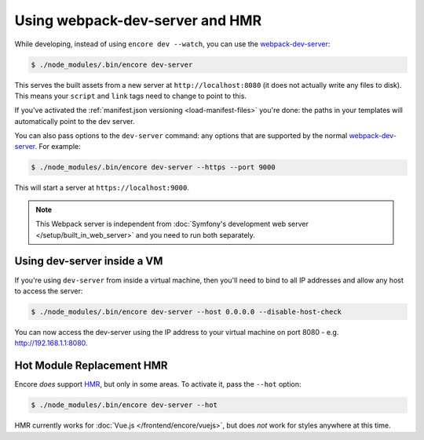 Using webpack-dev-server and HMR
================================

While developing, instead of using ``encore dev --watch``, you can use the
`webpack-dev-server`_:

.. code-block:: terminal

    $ ./node_modules/.bin/encore dev-server

This serves the built assets from a new server at ``http://localhost:8080`` (it does
not actually write any files to disk). This means your ``script`` and ``link`` tags
need to change to point to this.

If you've activated the :ref:`manifest.json versioning <load-manifest-files>`
you're done: the paths in your templates will automatically point to the dev server.

You can also pass options to the ``dev-server`` command: any options that are supported
by the normal `webpack-dev-server`_. For example:

.. code-block:: terminal

    $ ./node_modules/.bin/encore dev-server --https --port 9000

This will start a server at ``https://localhost:9000``.

.. note::

    This Webpack server is independent from
    :doc:`Symfony's development web server </setup/built_in_web_server>` and
    you need to run both separately.

Using dev-server inside a VM
----------------------------

If you're using ``dev-server`` from inside a virtual machine, then you'll need
to bind to all IP addresses and allow any host to access the server:

.. code-block:: terminal

    $ ./node_modules/.bin/encore dev-server --host 0.0.0.0 --disable-host-check

You can now access the dev-server using the IP address to your virtual machine on
port 8080 - e.g. http://192.168.1.1:8080.

Hot Module Replacement HMR
--------------------------

Encore *does* support `HMR`_, but only in some areas. To activate it, pass the ``--hot``
option:

.. code-block:: terminal

    $ ./node_modules/.bin/encore dev-server --hot

HMR currently works for :doc:`Vue.js </frontend/encore/vuejs>`, but does *not* work
for styles anywhere at this time.

.. _`webpack-dev-server`: https://webpack.js.org/configuration/dev-server/
.. _`HMR`: https://webpack.js.org/concepts/hot-module-replacement/

.. ready: no
.. revision: 46baeade8b9276be9dbd266fff7843c1feceead8